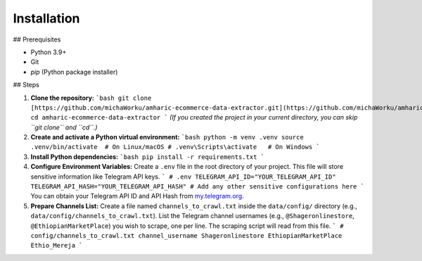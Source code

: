 Installation
============

## Prerequisites

* Python 3.9+
* Git
* `pip` (Python package installer)

## Steps

1.  **Clone the repository:**
    ```bash
    git clone [https://github.com/michaWorku/amharic-ecommerce-data-extractor.git](https://github.com/michaWorku/amharic-ecommerce-data-extractor.git)
    cd amharic-ecommerce-data-extractor
    ```
    *(If you created the project in your current directory, you can skip ``git clone`` and ``cd``.)*

2.  **Create and activate a Python virtual environment:**
    ```bash
    python -m venv .venv
    source .venv/bin/activate  # On Linux/macOS
    # .venv\Scripts\activate   # On Windows
    ```

3.  **Install Python dependencies:**
    ```bash
    pip install -r requirements.txt
    ```

4.  **Configure Environment Variables:**
    Create a ``.env`` file in the root directory of your project. This file will store sensitive information like Telegram API keys.
    ```
    # .env
    TELEGRAM_API_ID="YOUR_TELEGRAM_API_ID"
    TELEGRAM_API_HASH="YOUR_TELEGRAM_API_HASH"
    # Add any other sensitive configurations here
    ```
    You can obtain your Telegram API ID and API Hash from `my.telegram.org <https://my.telegram.org/>`_.

5.  **Prepare Channels List:**
    Create a file named ``channels_to_crawl.txt`` inside the ``data/config/`` directory (e.g., ``data/config/channels_to_crawl.txt``). List the Telegram channel usernames (e.g., ``@Shageronlinestore``, ``@EthiopianMarketPlace``) you wish to scrape, one per line. The scraping script will read from this file.
    ```
    # config/channels_to_crawl.txt
    channel_username
    Shageronlinestore
    EthiopianMarketPlace
    Ethio_Mereja
    ```